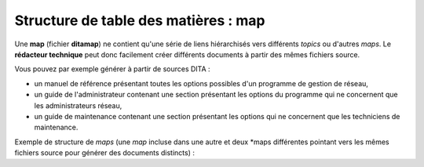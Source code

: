 .. Copyright 2011-2014 Olivier Carrère
.. Cette œuvre est mise à disposition selon les termes de la licence Creative
.. Commons Attribution - Pas d'utilisation commerciale - Partage dans les mêmes
.. conditions 4.0 international.

.. _structure-de-table-des-matieres-map:

Structure de table des matières : map
=====================================

Une **map** (fichier **ditamap**) ne contient qu'une série de liens hiérarchisés
vers différents *topics* ou d'autres *maps*. Le **rédacteur technique** peut
donc facilement créer différents documents à partir des mêmes fichiers source.

Vous pouvez par exemple générer à partir de sources DITA :

- un manuel de référence présentant toutes les options possibles d'un programme
  de gestion de réseau,

- un guide de l'administrateur contenant une section présentant les options du
  programme qui ne concernent que les administrateurs réseau,

- un guide de maintenance contenant une section présentant les options qui ne
  concernent que les techniciens de maintenance.

Exemple de structure de *maps* (une *map* incluse dans une autre et deux *maps
différentes pointant vers les mêmes fichiers source pour générer des documents
distincts) :

.. aafig::

      ditamap-1                              ditamap-2
           |                                      |
           +--------topic-1                       |
           +--------topic-2                       |
           +--------ditamap-1-1                   |
           |             +--------task-1----------+
           |             +--------task-2 ---------+
           +--------task-3 -----------------------+
           +--------task-4 -----------------------+
           +--------reference-1
